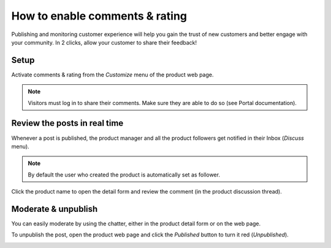 ===============================
How to enable comments & rating
===============================

Publishing and monitoring customer experience will help you gain the trust
of new customers and better engage with your community. In 2 clicks, allow
your customer to share their feedback!

.. image:: ./media/comment_post.png
   :align: center

Setup
=====

Activate comments & rating from the *Customize* menu of the product web page.

.. image:: ./media/comment_setup.png
   :align: center

.. note::
    Visitors must log in to share their comments. Make sure they are able to
    do so (see Portal documentation).

Review the posts in real time
=============================

Whenever a post is published, the product manager and all the product followers
get notified in their Inbox (*Discuss* menu).

.. image:: ./media/comment_new.png
   :align: center

.. note::
    By default the user who created the product is automatically set as follower.

Click the product name to open the detail form and review the comment (in the
product discussion thread).

.. image:: ./media/comment_inbox.png
   :align: center

Moderate & unpublish
====================

You can easily moderate by using the chatter, either in the product detail form
or on the web page.

To unpublish the post, open the product web page and click the *Published* button
to turn it red (*Unpublished*). 

.. image:: ./media/comment_unpublish.png
   :align: center

